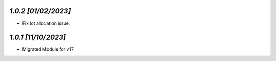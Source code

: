 `1.0.2                                                        [01/02/2023]`
***************************************************************************
- Fix lot allocation issue.

`1.0.1                                                        [11/10/2023]`
***************************************************************************
- Migrated Module for v17